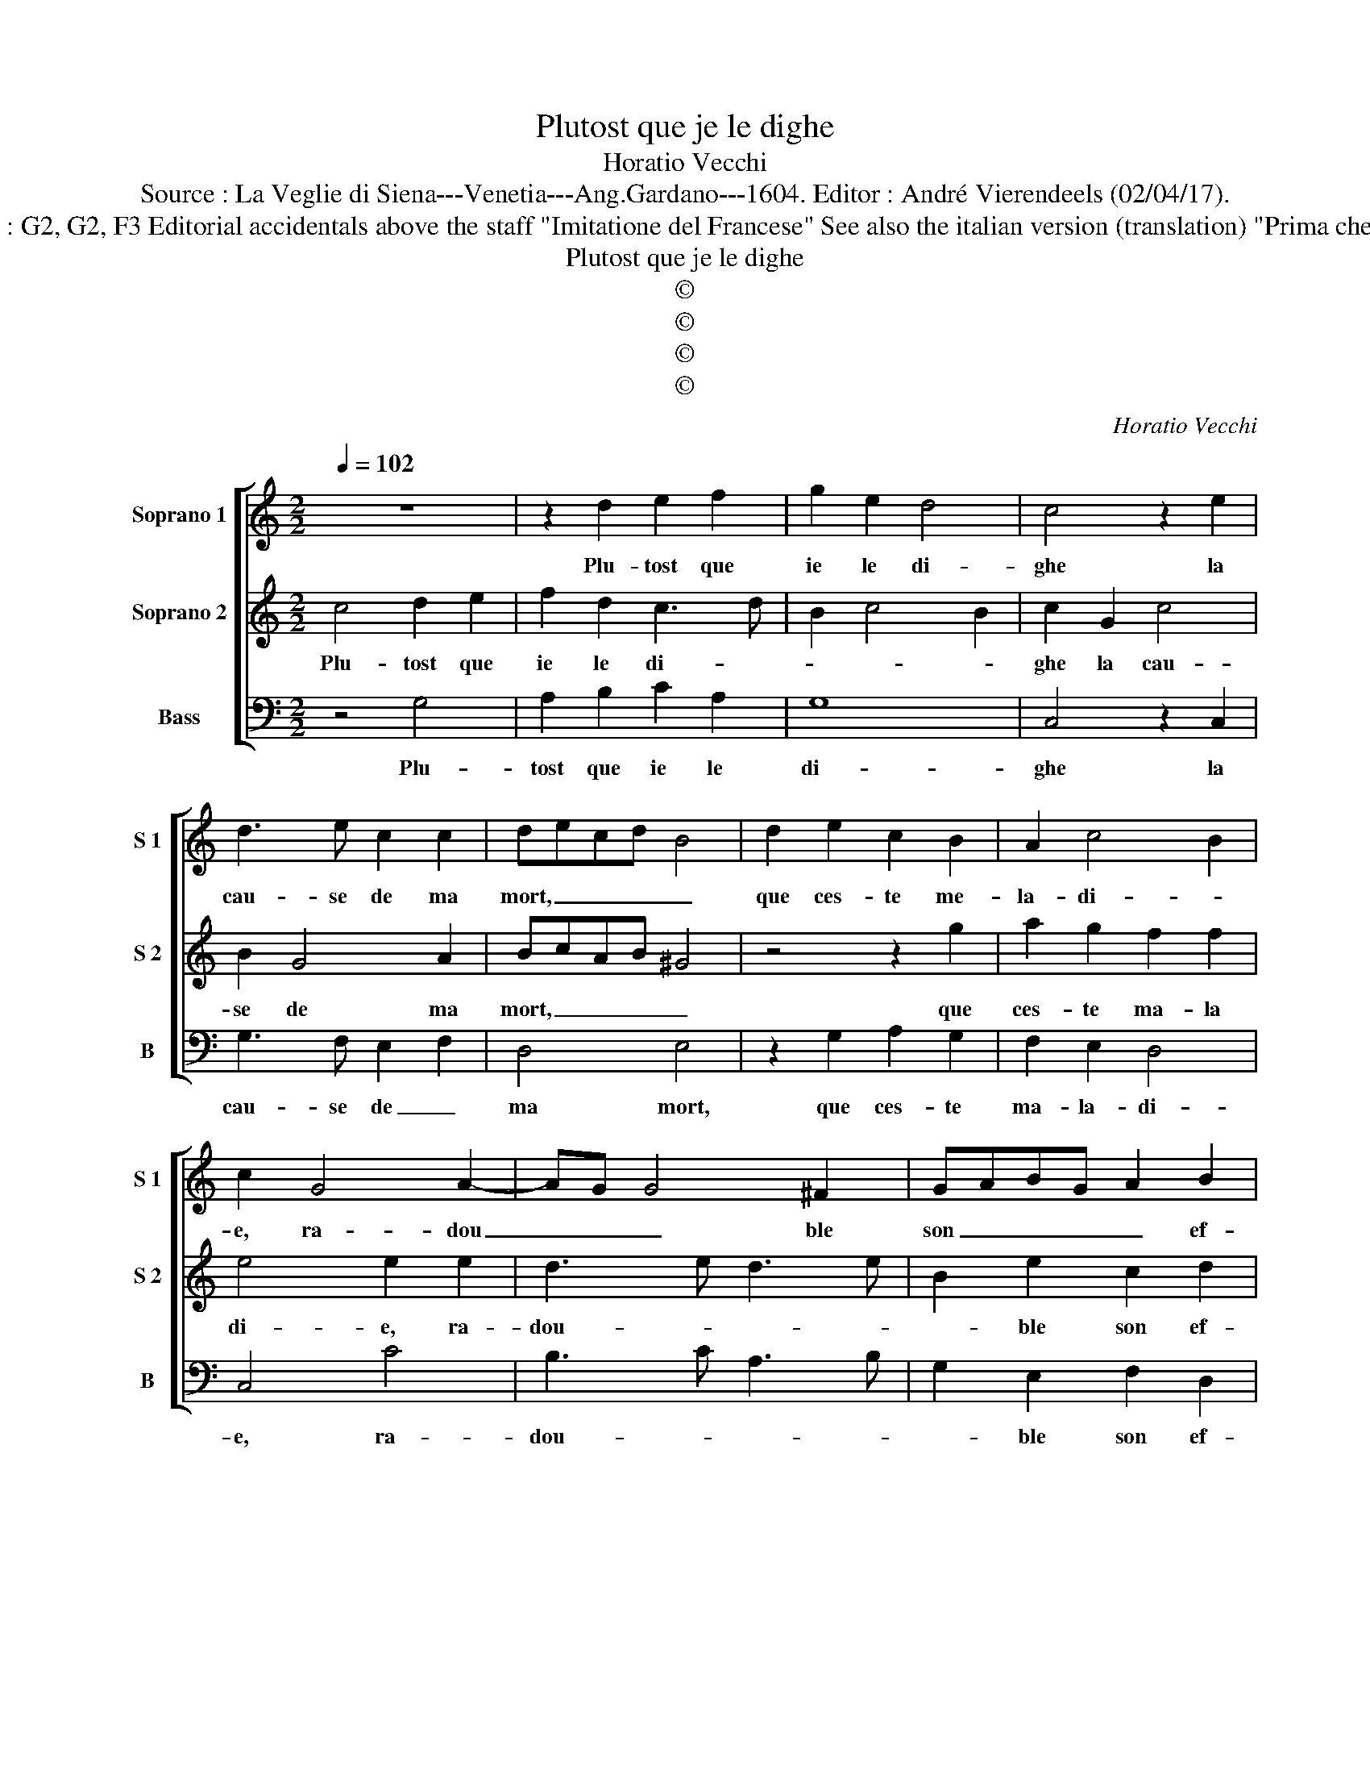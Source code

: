 X:1
T:Plutost que je le dighe
T:Horatio Vecchi
T:Source : La Veglie di Siena---Venetia---Ang.Gardano---1604. Editor : André Vierendeels (02/04/17).
T:Notes : Original clefs : G2, G2, F3 Editorial accidentals above the staff "Imitatione del Francese" See also the italian version (translation) "Prima che la cagione" (Vecchi)
T:Plutost que je le dighe
T:©
T:©
T:©
T:©
C:Horatio Vecchi
Z:©
%%score [ 1 2 3 ]
L:1/8
Q:1/4=102
M:2/2
K:C
V:1 treble nm="Soprano 1" snm="S 1"
V:2 treble nm="Soprano 2" snm="S 2"
V:3 bass nm="Bass" snm="B"
V:1
 z8 | z2 d2 e2 f2 | g2 e2 d4 | c4 z2 e2 | d3 e c2 c2 | decd B4 | d2 e2 c2 B2 | A2 c4 B2 | %8
w: |Plu- tost que|ie le di-|ghe la|cau- se de ma|mort, _ _ _ _|que ces- te me-|la- di- *|
 c2 G4 A2- | AG G4 ^F2 | GABG A2 B2 | c8 :: e6 de | c2 A2 z2 d2- | d2 GA B2 G2 | c2 A4 B2 | %16
w: e, ra- dou|_ _ _ ble|son _ _ _ _ ef-|fortz,|il faut mou-|ri- re, e|_ re- mou- ri- re|soubs l'a- mou-|
 c2 d2 e2 dc | B8 | z2 G2 B2 G2 | A2 B2 c2 d2 | B6 G2 | A2 B2 c2 G2 | B2 c2 d4 | z2 d2 f2 d2 | %24
w: rous em- pi- * *|re,|ung vrai a-|mant doit con- stant-|mant, ung|vrai a- mant doit|con- stant- mant,|ung vrai a-|
 e2 f2 g2 e2 | d4 e2 f2 | g3 a f2 e2- | e2 c2 d3 e | c8 :| %29
w: mant doit con- stant-|mant en- du-|rer _ _ son|_ mar- ti- *|re.|
V:2
 c4 d2 e2 | f2 d2 c3 d | B2 c4 B2 | c2 G2 c4 | B2 G4 A2 | BcAB ^G4 | z4 z2 g2 | a2 g2 f2 f2 | %8
w: Plu- tost que|ie le di- *||ghe la cau-|se de ma|mort, _ _ _ _|que|ces- te ma- la|
 e4 e2 e2 | d3 e d3 e | B2 e2 c2 d2 | e8 :: G6 GG | A2 F2 z2 f2- | f2 ec d2 B2 | z2 c2 d2 f2 | %16
w: di- e, ra-|dou- * * *|* ble son ef-|fortz,|il faut mou-|ri- re, e|_ re- mou- ri- re|sous l'a- mou-|
 e2 d2 c4 | d2 G2 B2 G2 | BABc d2 d2 | f2 d2 e2 f2 | g2 fe d2 e2 | d4 z2 c2 | d2 e2 f2 d2- | %23
w: rous em- pi-|re, ung vrai a-|mant, _ _ _ _ ung|vrai a- mant doit|con- stant- * * *|tant, ung|vrai a- mant doit|
 d2 B2 c2 B2 | z2 A2 BG c2- | c2 B2 c4 | B2 c2 d2 c2 | B2 c4 B2 | c8 :| %29
w: _ con- stan- mant,|doit con- * stant-|* * mant|en- du- rer son|mar- ti- *|re.|
V:3
 z4 G,4 | A,2 B,2 C2 A,2 | G,8 | C,4 z2 C,2 | G,3 F, E,2 F,2 | D,4 E,4 | z2 G,2 A,2 G,2 | %7
w: Plu-|tost que ie le|di-|ghe la|cau- se de _|ma mort,|que ces- te|
 F,2 E,2 D,4 | C,4 C4 | B,3 C A,3 B, | G,2 E,2 F,2 D,2 | C,8 :: C6 B,C |"^b" F,2 F,2 z2 B,2- | %14
w: ma- la- di-|e, ra-|dou- * * *|* ble son ef-|fortz,|il faut mou-|ri- re, e|
 B,2 CA, G,2 G,2 | E,2 F,2 D,4 | C,2 B,,2 A,,4 | G,,8- | G,,8 | z4 z2 D,2 | E,2 F,2 G,2 E,2 | %21
w: _ re- mou- ri- re|sous l'a- mou-|rous em- pi-|re,|_|ung|vrai a- mant doit|
 F,2 G,2 C,D,E,C, | G,4 z2 G,2 | B,2 G,2 A,2 B,2 | C2 A,2 G,4- | G,4 C,2 D,2 | E,4 D,2 A,2 | %27
w: con- stant- * * * *|mant, ung|vrai a- mant doit|con- stant- mant|_ en- du-|rer son mar-|
 E,3 F, G,2 G,,2 | C,8 :| %29
w: ti- * * *|re.|

